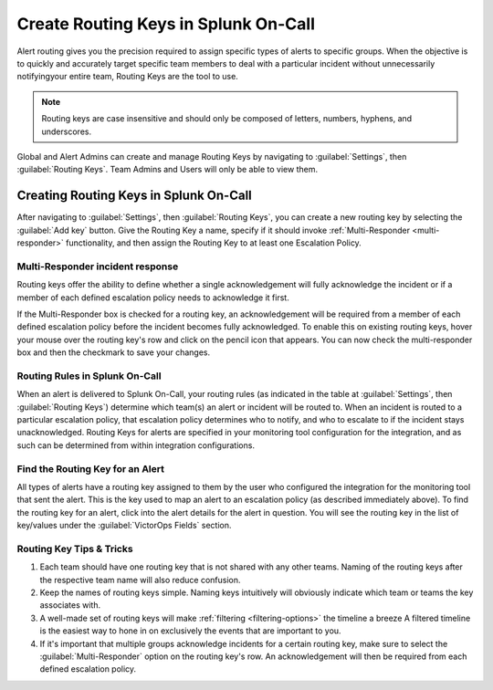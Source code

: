 .. _spoc-routing-keys:


************************************************************************
Create Routing Keys in Splunk On-Call
************************************************************************

.. meta::
   :description: Alert routing gives you the precision required to assign specific types of alerts to specific groups.


Alert routing gives you the precision required to assign specific types of alerts to specific groups. When the objective is to quickly and accurately target specific team members to deal with a particular
incident without unnecessarily notifyingyour entire team, Routing Keys are the tool to use.

.. note:: Routing keys are case insensitive and should only be composed of letters, numbers, hyphens, and underscores.

Global and Alert Admins can create and manage Routing Keys by navigating to :guilabel:`Settings`, then :guilabel:`Routing Keys`. Team Admins and Users will only be able to view them.

Creating Routing Keys in Splunk On-Call
===============================================

After navigating to :guilabel:`Settings`, then :guilabel:`Routing Keys`, you can create a new routing key by selecting the :guilabel:`Add key` button. Give the Routing Key a name, specify if it should invoke
:ref:`Multi-Responder <multi-responder>` functionality, and then assign the Routing Key to at least one
Escalation Policy.

Multi-Responder incident response
---------------------------------

Routing keys offer the ability to define whether a single acknowledgement will fully acknowledge the incident or if a member of each defined escalation policy needs to acknowledge it first.

If the Multi-Responder box is checked for a routing key, an acknowledgement will be required from a member of each defined escalation policy before the incident becomes fully acknowledged. To enable this on existing routing keys, hover your mouse over the routing key's row and click on the pencil icon that appears. You can now check the multi-responder box and then the checkmark to save your changes.

.. image:: /_images/spoc/routing-keys.png
    :width: 100%
    :alt: Select the edit pencil, then select multi-responder.


Routing Rules in Splunk On-Call
-------------------------------

When an alert is delivered to Splunk On-Call, your routing rules (as indicated in the table at :guilabel:`Settings`, then :guilabel:`Routing Keys`) determine which team(s) an alert or incident will be routed to. When an incident is routed to a particular escalation policy, that escalation policy
determines who to notify, and who to escalate to if the incident stays unacknowledged. Routing Keys for alerts are specified in your monitoring tool configuration for the integration, and as such can be determined from within integration configurations.

Find the Routing Key for an Alert
---------------------------------

All types of alerts have a routing key assigned to them by the user who configured the integration for the monitoring tool that sent the alert. This is the key used to map an alert to an escalation policy (as
described immediately above). To find the routing key for an alert, click into the alert details for the alert in question. You will see the routing key in the list of key/values under the :guilabel:`VictorOps Fields` section.

Routing Key Tips & Tricks
-------------------------

1. Each team should have one routing key that is not shared with any other teams. Naming of the routing keys after the respective team name will also reduce confusion.
2. Keep the names of routing keys simple. Naming keys intuitively will obviously indicate which team or teams the key associates with.
3. A well-made set of routing keys will make :ref:`filtering <filtering-options>` the timeline a breeze A filtered timeline is the easiest way to hone in on exclusively the events that are important to you.
4. If it's important that multiple groups acknowledge incidents for a certain routing key, make sure to select the :guilabel:`Multi-Responder` option on the routing key's row. An acknowledgement will then be required from each defined escalation policy.
